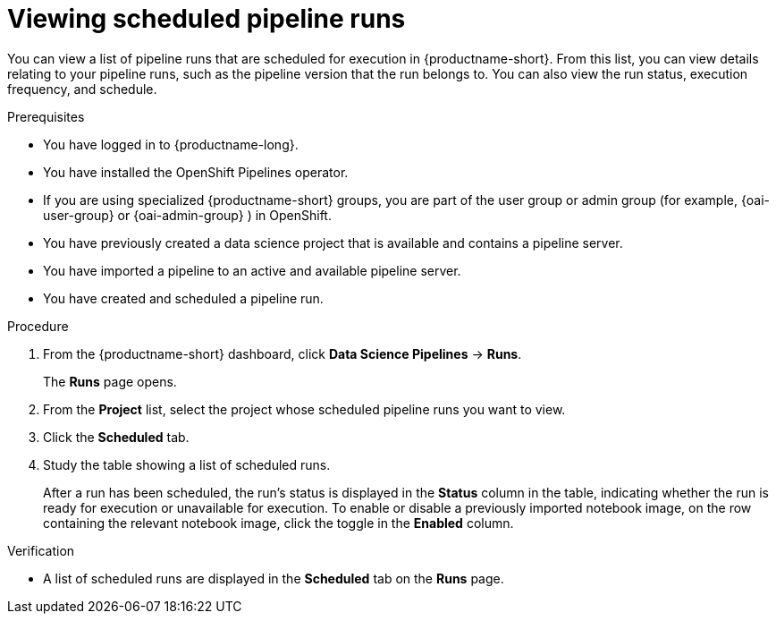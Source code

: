 :_module-type: PROCEDURE

[id="viewing-scheduled-pipeline-runs_{context}"]
= Viewing scheduled pipeline runs

[role='_abstract']
You can view a list of pipeline runs that are scheduled for execution in {productname-short}. From this list, you can view details relating to your pipeline runs, such as the pipeline version that the run belongs to. You can also view the run status, execution frequency, and schedule.

.Prerequisites

* You have logged in to {productname-long}.
ifndef::upstream[]
* You have installed the OpenShift Pipelines operator.
* If you are using specialized {productname-short} groups, you are part of the user group or admin group (for example, {oai-user-group} or {oai-admin-group} ) in OpenShift.
endif::[]
ifdef::upstream[]
* You have installed the Data Science Pipelines operator.
* If you are using specialized {productname-short} groups, you are part of the user group or admin group (for example, {odh-user-group} or {odh-admin-group}) in OpenShift.
endif::[]
* You have previously created a data science project that is available and contains a pipeline server.
* You have imported a pipeline to an active and available pipeline server.
* You have created and scheduled a pipeline run.

.Procedure
. From the {productname-short} dashboard, click *Data Science Pipelines* -> *Runs*.
+
The *Runs* page opens.
. From the *Project* list, select the project whose scheduled pipeline runs you want to view.
. Click the *Scheduled* tab.
. Study the table showing a list of scheduled runs.
+
After a run has been scheduled, the run's status is displayed in the *Status* column in the table, indicating whether the run is ready for execution or unavailable for execution. To enable or disable a previously imported notebook image, on the row containing the relevant notebook image, click the toggle in the *Enabled* column.

.Verification
* A list of scheduled runs are displayed in the *Scheduled* tab on the *Runs* page.

//[role='_additional-resources']
//.Additional resources
